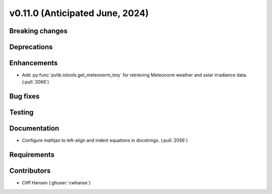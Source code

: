 .. _whatsnew_01100:


v0.11.0 (Anticipated June, 2024)
--------------------------------


Breaking changes
~~~~~~~~~~~~~~~~


Deprecations
~~~~~~~~~~~~


Enhancements
~~~~~~~~~~~~
* Add :py:func:`pvlib.iotools.get_meteonorm_tmy` for retrieving
  Meteonorm weather and solar irradiance data. (:pull:`2066`)


Bug fixes
~~~~~~~~~


Testing
~~~~~~~


Documentation
~~~~~~~~~~~~~
* Configure mathjax to left-align and indent equations in docstrings. (:pull:`2056`)

Requirements
~~~~~~~~~~~~


Contributors
~~~~~~~~~~~~
* Cliff Hansen (:ghuser:`cwhanse`)
